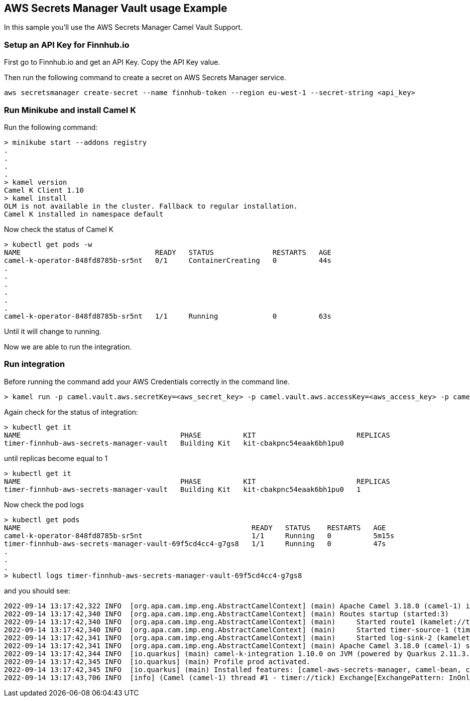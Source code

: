 == AWS Secrets Manager Vault usage Example

In this sample you'll use the AWS Secrets Manager Camel Vault Support.

=== Setup an API Key for Finnhub.io

First go to Finnhub.io and get an API Key. Copy the API Key value.

Then run the following command to create a secret on AWS Secrets Manager service.

```
aws secretsmanager create-secret --name finnhub-token --region eu-west-1 --secret-string <api_key>
```

=== Run Minikube and install Camel K

Run the following command:

```
> minikube start --addons registry
.
.
.
.
> kamel version
Camel K Client 1.10
> kamel install
OLM is not available in the cluster. Fallback to regular installation.
Camel K installed in namespace default 
```

Now check the status of Camel K

```
> kubectl get pods -w
NAME                                READY   STATUS              RESTARTS   AGE
camel-k-operator-848fd8785b-sr5nt   0/1     ContainerCreating   0          44s
.
.
.
.
.
.
camel-k-operator-848fd8785b-sr5nt   1/1     Running             0          63s
```

Until it will change to running.

Now we are able to run the integration.

=== Run integration

Before running the command add your AWS Credentials correctly in the command line.

```
> kamel run -p camel.vault.aws.secretKey=<aws_secret_key> -p camel.vault.aws.accessKey=<aws_access_key> -p camel.vault.aws.region=<aws_region> timer-finnhub-aws-secrets-manager-vault.yaml
```

Again check for the status of integration:

```
> kubectl get it
NAME                                      PHASE          KIT                        REPLICAS
timer-finnhub-aws-secrets-manager-vault   Building Kit   kit-cbakpnc54eaak6bh1pu0   
```

until replicas become equal to 1

```
> kubectl get it
NAME                                      PHASE          KIT                        REPLICAS
timer-finnhub-aws-secrets-manager-vault   Building Kit   kit-cbakpnc54eaak6bh1pu0   1
```

Now check the pod logs

```
> kubectl get pods
NAME                                                       READY   STATUS    RESTARTS   AGE
camel-k-operator-848fd8785b-sr5nt                          1/1     Running   0          5m15s
timer-finnhub-aws-secrets-manager-vault-69f5cd4cc4-g7gs8   1/1     Running   0          47s
.
.
.
> kubectl logs timer-finnhub-aws-secrets-manager-vault-69f5cd4cc4-g7gs8
```

and you should see:

```
2022-09-14 13:17:42,322 INFO  [org.apa.cam.imp.eng.AbstractCamelContext] (main) Apache Camel 3.18.0 (camel-1) is starting
2022-09-14 13:17:42,340 INFO  [org.apa.cam.imp.eng.AbstractCamelContext] (main) Routes startup (started:3)
2022-09-14 13:17:42,340 INFO  [org.apa.cam.imp.eng.AbstractCamelContext] (main)     Started route1 (kamelet://timer-source)
2022-09-14 13:17:42,340 INFO  [org.apa.cam.imp.eng.AbstractCamelContext] (main)     Started timer-source-1 (timer://tick)
2022-09-14 13:17:42,341 INFO  [org.apa.cam.imp.eng.AbstractCamelContext] (main)     Started log-sink-2 (kamelet://source)
2022-09-14 13:17:42,341 INFO  [org.apa.cam.imp.eng.AbstractCamelContext] (main) Apache Camel 3.18.0 (camel-1) started in 1s63ms (build:0ms init:1s44ms start:19ms)
2022-09-14 13:17:42,344 INFO  [io.quarkus] (main) camel-k-integration 1.10.0 on JVM (powered by Quarkus 2.11.3.Final) started in 4.015s. 
2022-09-14 13:17:42,345 INFO  [io.quarkus] (main) Profile prod activated. 
2022-09-14 13:17:42,345 INFO  [io.quarkus] (main) Installed features: [camel-aws-secrets-manager, camel-bean, camel-core, camel-http, camel-k-core, camel-k-runtime, camel-kamelet, camel-kubernetes, camel-log, camel-timer, camel-yaml-dsl, cdi, kubernetes-client, security]
2022-09-14 13:17:43,706 INFO  [info] (Camel (camel-1) thread #1 - timer://tick) Exchange[ExchangePattern: InOnly, BodyType: org.apache.camel.converter.stream.InputStreamCache, Body: {"c":153.84,"d":-9.59,"dp":-5.868,"h":160.54,"l":153.381,"o":159.9,"pc":163.43,"t":1663099204}]
```
